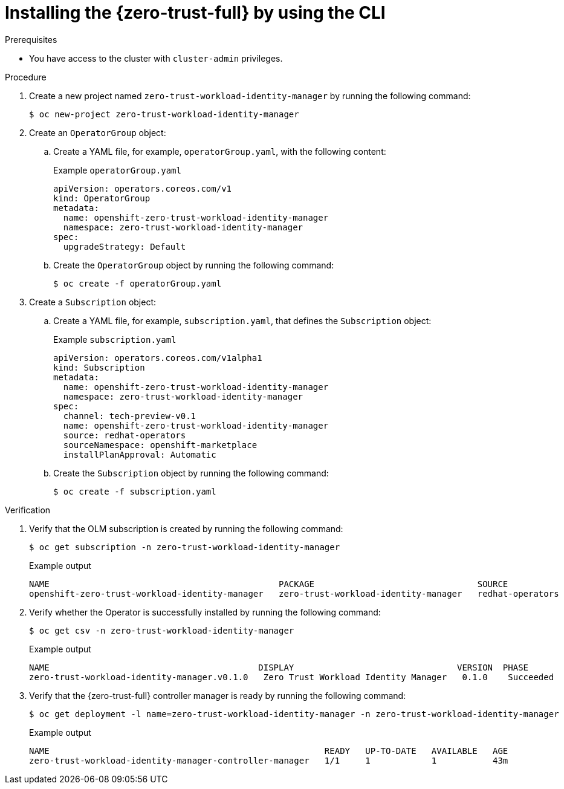 // Module included in the following assemblies:
//
// * security/zero_trust_workload_identity_manageer/zero-trust-manager-install.adoc

:_mod-docs-content-type: PROCEDURE
[id="zero-trust-manager-install-cli_{context}"]
= Installing the {zero-trust-full} by using the CLI

.Prerequisites

* You have access to the cluster with `cluster-admin` privileges.

.Procedure

. Create a new project named `zero-trust-workload-identity-manager` by running the following command:
+
[source, terminal]
----
$ oc new-project zero-trust-workload-identity-manager
----

. Create an `OperatorGroup` object:

.. Create a YAML file, for example, `operatorGroup.yaml`, with the following content:
+
.Example `operatorGroup.yaml`
+
[source, yaml]
----
apiVersion: operators.coreos.com/v1
kind: OperatorGroup
metadata:
  name: openshift-zero-trust-workload-identity-manager
  namespace: zero-trust-workload-identity-manager
spec:
  upgradeStrategy: Default
----

.. Create the `OperatorGroup` object by running the following command:
+
[source, terminal]
----
$ oc create -f operatorGroup.yaml
----

. Create a `Subscription` object:

.. Create a YAML file, for example, `subscription.yaml`, that defines the `Subscription` object:
+
.Example `subscription.yaml`
+
[source, yaml]
----
apiVersion: operators.coreos.com/v1alpha1
kind: Subscription
metadata:
  name: openshift-zero-trust-workload-identity-manager
  namespace: zero-trust-workload-identity-manager
spec:
  channel: tech-preview-v0.1
  name: openshift-zero-trust-workload-identity-manager
  source: redhat-operators
  sourceNamespace: openshift-marketplace
  installPlanApproval: Automatic
----

.. Create the `Subscription` object by running the following command:
+
[source, terminal]
----
$ oc create -f subscription.yaml
----

.Verification

. Verify that the OLM subscription is created by running the following command:
+
[source, terminal]
----
$ oc get subscription -n zero-trust-workload-identity-manager
----
+
.Example output
[source, terminal]
----
NAME                                             PACKAGE                                SOURCE             CHANNEL
openshift-zero-trust-workload-identity-manager   zero-trust-workload-identity-manager   redhat-operators   tech-preview-v0.1
----

. Verify whether the Operator is successfully installed by running the following command:
+
[source, terminal]
----
$ oc get csv -n zero-trust-workload-identity-manager
----
+
.Example output
[source, terminal]
----
NAME                                         DISPLAY                                VERSION  PHASE
zero-trust-workload-identity-manager.v0.1.0   Zero Trust Workload Identity Manager   0.1.0    Succeeded
----

. Verify that the {zero-trust-full} controller manager is ready by running the following command:
+
[source, terminal]
----
$ oc get deployment -l name=zero-trust-workload-identity-manager -n zero-trust-workload-identity-manager
----
+
.Example output
[source, terminal]
----
NAME                                                      READY   UP-TO-DATE   AVAILABLE   AGE
zero-trust-workload-identity-manager-controller-manager   1/1     1            1           43m
----
